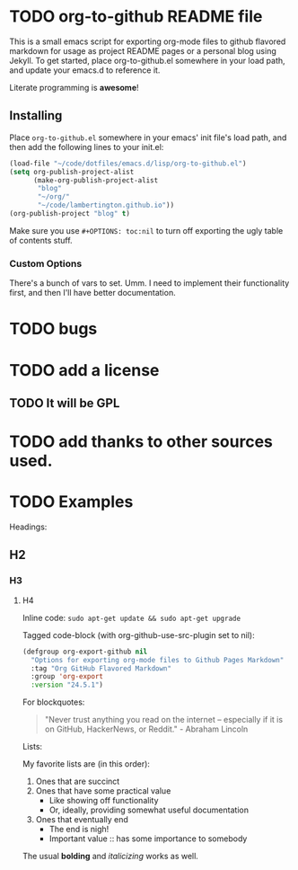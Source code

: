 #+AUTHOR: Paul M Lambert 
#+EMAIL: lambertington@gmail.com
#+STARTUP: hidestars
#+OPTIONS: toc:nil

* TODO org-to-github README file 

This is a small emacs script for exporting org-mode files to github flavored markdown for usage as project README pages or a personal blog using Jekyll. To get started, place org-to-github.el somewhere in your load path, and update your emacs.d to reference it. 

Literate programming is *awesome*! 

** Installing
Place =org-to-github.el= somewhere in your emacs' init file's load path, and then add the following lines to your init.el:

#+BEGIN_SRC emacs-lisp
  (load-file "~/code/dotfiles/emacs.d/lisp/org-to-github.el")
  (setq org-publish-project-alist
        (make-org-publish-project-alist
         "blog"
         "~/org/"
         "~/code/lambertington.github.io"))
  (org-publish-project "blog" t)                             
#+END_SRC

Make sure you use =#+OPTIONS: toc:nil= to turn off exporting the ugly table of contents stuff.

*** Custom Options
There's a bunch of vars to set. Umm. I need to implement their functionality first, and then I'll have better documentation. 

* TODO bugs
* TODO add a license
** TODO It will be GPL

* TODO add thanks to other sources used. 
* TODO Examples
  Headings:
** H2
*** H3
**** H4

Inline code: =sudo apt-get update && sudo apt-get upgrade=

Tagged code-block (with org-github-use-src-plugin set to nil):

#+BEGIN_SRC emacs-lisp
  (defgroup org-export-github nil
    "Options for exporting org-mode files to Github Pages Markdown"
    :tag "Org GitHub Flavored Markdown"
    :group 'org-export
    :version "24.5.1")
#+END_SRC

For blockquotes:

#+BEGIN_QUOTE
"Never trust anything you read on the internet -- especially if it
is on GitHub, HackerNews, or Reddit." - Abraham Lincoln
#+END_QUOTE

Lists:

My favorite lists are (in this order):

1. Ones that are succinct
2. Ones that have some practical value
   + Like showing off functionality
   + Or, ideally, providing somewhat useful documentation
3. Ones that eventually end
   - The end is nigh!
   - Important value :: has some importance to somebody

The usual *bolding* and /italicizing/ works as well. 

